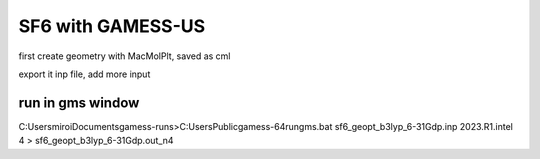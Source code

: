 SF6 with GAMESS-US
==================


first create geometry with MacMolPlt, saved as cml

export it inp file, add more input

run in gms window
~~~~~~~~~~~~~~~~~~

C:\Users\miroi\Documents\gamess-runs>C:\Users\Public\gamess-64\rungms.bat   sf6_geopt_b3lyp_6-31Gdp.inp  2023.R1.intel  4 > sf6_geopt_b3lyp_6-31Gdp.out_n4





